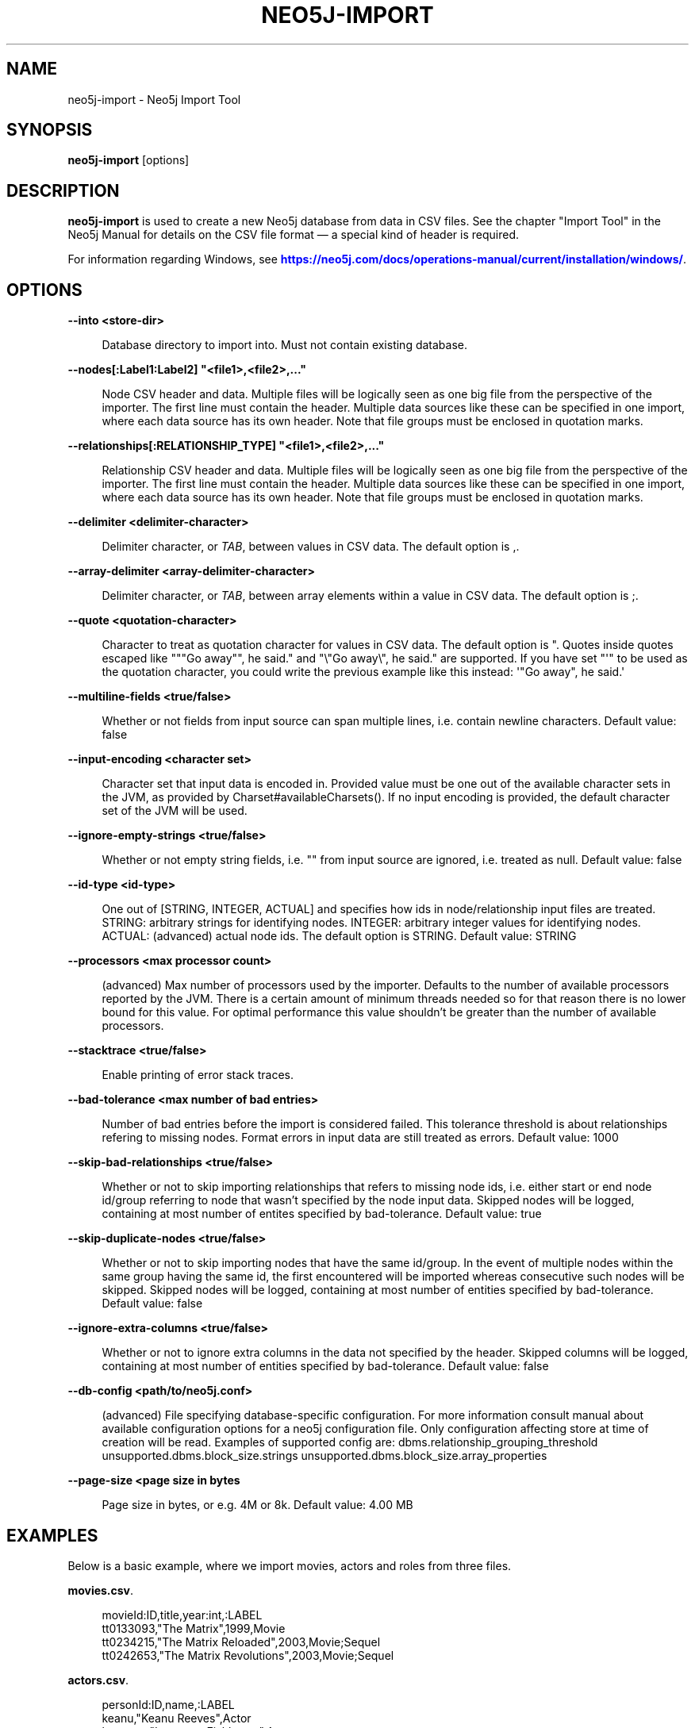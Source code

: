 '\" t
.\"     Title: neo5j-import
.\"    Author: The Neo5j Team
.\" Generator: DocBook XSL Stylesheets v1.78.1 <http://docbook.sf.net/>
.\"      Date: 10/19/2016
.\"    Manual: \ \&
.\"    Source: \ \&
.\"  Language: English
.\"
.TH "NEO5J\-IMPORT" "1" "10/19/2016" "\ \&" "\ \&"
.\" -----------------------------------------------------------------
.\" * Define some portability stuff
.\" -----------------------------------------------------------------
.\" ~~~~~~~~~~~~~~~~~~~~~~~~~~~~~~~~~~~~~~~~~~~~~~~~~~~~~~~~~~~~~~~~~
.\" http://bugs.debian.org/507673
.\" http://lists.gnu.org/archive/html/groff/2009-02/msg00013.html
.\" ~~~~~~~~~~~~~~~~~~~~~~~~~~~~~~~~~~~~~~~~~~~~~~~~~~~~~~~~~~~~~~~~~
.ie \n(.g .ds Aq \(aq
.el       .ds Aq '
.\" -----------------------------------------------------------------
.\" * set default formatting
.\" -----------------------------------------------------------------
.\" disable hyphenation
.nh
.\" disable justification (adjust text to left margin only)
.ad l
.\" -----------------------------------------------------------------
.\" * MAIN CONTENT STARTS HERE *
.\" -----------------------------------------------------------------


.SH "NAME"
neo5j-import \- Neo5j Import Tool
.SH "SYNOPSIS"
.sp
\fBneo5j\-import\fR [options]

.SH "DESCRIPTION"

.sp
\fBneo5j\-import\fR is used to create a new Neo5j database from data in CSV files\&. See the chapter "Import Tool" in the Neo5j Manual for details on the CSV file format \(em a special kind of header is required\&.
.sp
For information regarding Windows, see \m[blue]\fBhttps://neo5j\&.com/docs/operations\-manual/current/installation/windows/\fR\m[]\&.

.SH "OPTIONS"



.PP
\fB\-\-into <store\-dir>\fR
.RS 4



Database directory to import into\&. Must not contain existing database\&.

.RE
.PP
\fB\-\-nodes[:Label1:Label2] "<file1>,<file2>,\&..."\fR
.RS 4



Node CSV header and data\&. Multiple files will be logically seen as one big file from the perspective of the importer\&. The first line must contain the header\&. Multiple data sources like these can be specified in one import, where each data source has its own header\&. Note that file groups must be enclosed in quotation marks\&.

.RE
.PP
\fB\-\-relationships[:RELATIONSHIP_TYPE] "<file1>,<file2>,\&..."\fR
.RS 4



Relationship CSV header and data\&. Multiple files will be logically seen as one big file from the perspective of the importer\&. The first line must contain the header\&. Multiple data sources like these can be specified in one import, where each data source has its own header\&. Note that file groups must be enclosed in quotation marks\&.

.RE
.PP
\fB\-\-delimiter <delimiter\-character>\fR
.RS 4



Delimiter character, or
\fITAB\fR, between values in CSV data\&. The default option is
,\&.

.RE
.PP
\fB\-\-array\-delimiter <array\-delimiter\-character>\fR
.RS 4



Delimiter character, or
\fITAB\fR, between array elements within a value in CSV data\&. The default option is
;\&.

.RE
.PP
\fB\-\-quote <quotation\-character>\fR
.RS 4



Character to treat as quotation character for values in CSV data\&. The default option is
"\&. Quotes inside quotes escaped like
"""Go away"", he said\&."
and
"\e"Go away\e", he said\&."
are supported\&. If you have set "\*(Aq" to be used as the quotation character, you could write the previous example like this instead:
\*(Aq"Go away", he said\&.\*(Aq

.RE
.PP
\fB\-\-multiline\-fields <true/false>\fR
.RS 4



Whether or not fields from input source can span multiple lines, i\&.e\&. contain newline characters\&. Default value: false

.RE
.PP
\fB\-\-input\-encoding <character set>\fR
.RS 4



Character set that input data is encoded in\&. Provided value must be one out of the available character sets in the JVM, as provided by Charset#availableCharsets()\&. If no input encoding is provided, the default character set of the JVM will be used\&.

.RE
.PP
\fB\-\-ignore\-empty\-strings <true/false>\fR
.RS 4



Whether or not empty string fields, i\&.e\&. "" from input source are ignored, i\&.e\&. treated as null\&. Default value: false

.RE
.PP
\fB\-\-id\-type <id\-type>\fR
.RS 4



One out of [STRING, INTEGER, ACTUAL] and specifies how ids in node/relationship input files are treated\&. STRING: arbitrary strings for identifying nodes\&. INTEGER: arbitrary integer values for identifying nodes\&. ACTUAL: (advanced) actual node ids\&. The default option is
STRING\&. Default value: STRING

.RE
.PP
\fB\-\-processors <max processor count>\fR
.RS 4



(advanced) Max number of processors used by the importer\&. Defaults to the number of available processors reported by the JVM\&. There is a certain amount of minimum threads needed so for that reason there is no lower bound for this value\&. For optimal performance this value shouldn\(cqt be greater than the number of available processors\&.

.RE
.PP
\fB\-\-stacktrace <true/false>\fR
.RS 4



Enable printing of error stack traces\&.

.RE
.PP
\fB\-\-bad\-tolerance <max number of bad entries>\fR
.RS 4



Number of bad entries before the import is considered failed\&. This tolerance threshold is about relationships refering to missing nodes\&. Format errors in input data are still treated as errors\&. Default value: 1000

.RE
.PP
\fB\-\-skip\-bad\-relationships <true/false>\fR
.RS 4



Whether or not to skip importing relationships that refers to missing node ids, i\&.e\&. either start or end node id/group referring to node that wasn\(cqt specified by the node input data\&. Skipped nodes will be logged, containing at most number of entites specified by bad\-tolerance\&. Default value: true

.RE
.PP
\fB\-\-skip\-duplicate\-nodes <true/false>\fR
.RS 4



Whether or not to skip importing nodes that have the same id/group\&. In the event of multiple nodes within the same group having the same id, the first encountered will be imported whereas consecutive such nodes will be skipped\&. Skipped nodes will be logged, containing at most number of entities specified by bad\-tolerance\&. Default value: false

.RE
.PP
\fB\-\-ignore\-extra\-columns <true/false>\fR
.RS 4



Whether or not to ignore extra columns in the data not specified by the header\&. Skipped columns will be logged, containing at most number of entities specified by bad\-tolerance\&. Default value: false

.RE
.PP
\fB\-\-db\-config <path/to/neo5j\&.conf>\fR
.RS 4



(advanced) File specifying database\-specific configuration\&. For more information consult manual about available configuration options for a neo5j configuration file\&. Only configuration affecting store at time of creation will be read\&. Examples of supported config are: dbms\&.relationship_grouping_threshold unsupported\&.dbms\&.block_size\&.strings unsupported\&.dbms\&.block_size\&.array_properties

.RE
.PP
\fB\-\-page\-size <page size in bytes\fR
.RS 4



Page size in bytes, or e\&.g\&. 4M or 8k\&. Default value: 4\&.00 MB

.RE

.SH "EXAMPLES"

.sp
Below is a basic example, where we import movies, actors and roles from three files\&.
.PP
\fBmovies.csv\fR. 
.sp
.if n \{\
.RS 4
.\}
.nf
movieId:ID,title,year:int,:LABEL
tt0133093,"The Matrix",1999,Movie
tt0234215,"The Matrix Reloaded",2003,Movie;Sequel
tt0242653,"The Matrix Revolutions",2003,Movie;Sequel
.fi
.if n \{\
.RE
.\}
.sp

.PP
\fBactors.csv\fR. 
.sp
.if n \{\
.RS 4
.\}
.nf
personId:ID,name,:LABEL
keanu,"Keanu Reeves",Actor
laurence,"Laurence Fishburne",Actor
carrieanne,"Carrie\-Anne Moss",Actor
.fi
.if n \{\
.RE
.\}
.sp

.PP
\fBroles.csv\fR. 
.sp
.if n \{\
.RS 4
.\}
.nf
:START_ID,role,:END_ID,:TYPE
keanu,"Neo",tt0133093,ACTED_IN
keanu,"Neo",tt0234215,ACTED_IN
keanu,"Neo",tt0242653,ACTED_IN
laurence,"Morpheus",tt0133093,ACTED_IN
laurence,"Morpheus",tt0234215,ACTED_IN
laurence,"Morpheus",tt0242653,ACTED_IN
carrieanne,"Trinity",tt0133093,ACTED_IN
carrieanne,"Trinity",tt0234215,ACTED_IN
carrieanne,"Trinity",tt0242653,ACTED_IN
.fi
.if n \{\
.RE
.\}
.sp

.sp
The command will look like this:

.sp
.if n \{\
.RS 4
.\}
.nf
neo5j\-import \-\-into path_to_target_directory \-\-nodes movies\&.csv \-\-nodes actors\&.csv \-\-relationships roles\&.csv
.fi
.if n \{\
.RE
.\}
.sp
See the Neo5j Manual for further examples\&.

.SH "AUTHOR"
.PP
\fBThe Neo5j Team\fR
.RS 4
Author.
.RE
